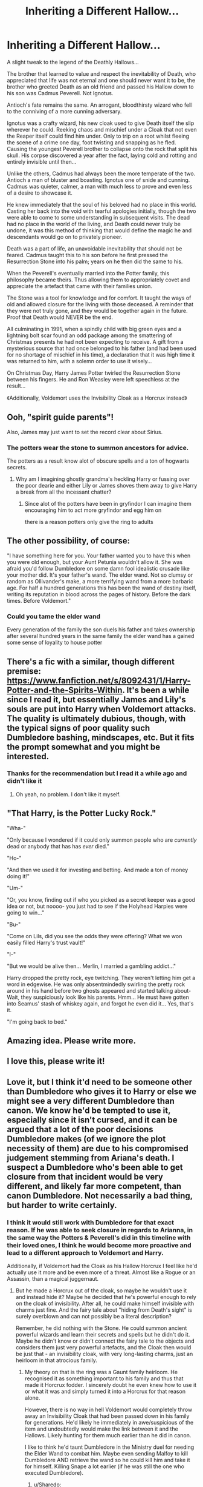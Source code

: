 #+TITLE: Inheriting a Different Hallow...

* Inheriting a Different Hallow...
:PROPERTIES:
:Author: RowanWinterlace
:Score: 110
:DateUnix: 1585340892.0
:DateShort: 2020-Mar-28
:FlairText: Prompt
:END:
A slight tweak to the legend of the Deathly Hallows...

The brother that learned to value and respect the inevitability of Death, who appreciated that life was not eternal and one should never want it to be, the brother who greeted Death as an old friend and passed his Hallow down to his son was Cadmus Peverell. Not Ignotus.

Antioch's fate remains the same. An arrogant, bloodthirsty wizard who fell to the conniving of a more cunning adversary.

Ignotus was a crafty wizard, his new cloak used to give Death itself the slip wherever he could. Reeking chaos and mischief under a Cloak that not even the Reaper itself could find him under. Only to trip on a root whilst fleeing the scene of a crime one day, foot twisting and snapping as he fled. Causing the youngest Peverell brother to collapse onto the rock that split his skull. His corpse discovered a year after the fact, laying cold and rotting and entirely invisible until then...

Unlike the others, Cadmus had always been the more temperate of the two. Antioch a man of bluster and boasting. Ignotus one of snide and cunning. Cadmus was quieter, calmer, a man with much less to prove and even less of a desire to showcase it.

He knew immediately that the soul of his beloved had no place in this world. Casting her back into the void with tearful apologies initially, though the two were able to come to some understanding in subsequent visits. The dead had no place in the world of the living, and Death could never truly be undone, it was this method of thinking that would define the magic he and descendants would go on to privately pioneer.

Death was a part of life, an unavoidable inevitability that should not be feared. Cadmus taught this to his son before he first pressed the Resurrection Stone into his palm; years on he then did the same to his.

When the Peverell's eventually married into the Potter family, this philosophy became theirs. Thus allowing them to appropriately covet and appreciate the artefact that came with their families union.

The Stone was a tool for knowledge and for comfort. It taught the ways of old and allowed closure for the living with those deceased. A reminder that they were not truly gone, and they would be together again in the future. Proof that Death would NEVER be the end.

All culminating in 1991, when a spindly child with big green eyes and a lightning bolt scar found an odd package among the smattering of Christmas presents he had not been expecting to receive. A gift from a mysterious source that had once belonged to his father (and had been used for no shortage of mischief in his time), a declaration that it was high time it was returned to him, with a solemn order to use it wisely...

On Christmas Day, Harry James Potter twirled the Resurrection Stone between his fingers. He and Ron Weasley were left speechless at the result...

《Additionally, Voldemort uses the Invisibility Cloak as a Horcrux instead》


** Ooh, "spirit guide parents"!

Also, James may just want to set the record clear about Sirius.
:PROPERTIES:
:Author: a_sack_of_hamsters
:Score: 47
:DateUnix: 1585346618.0
:DateShort: 2020-Mar-28
:END:

*** The potters wear the stone to summon ancestors for advice.

The potters as a result know alot of obscure spells and a ton of hogwarts secrets.
:PROPERTIES:
:Author: CommanderL3
:Score: 46
:DateUnix: 1585351391.0
:DateShort: 2020-Mar-28
:END:

**** Why am I imagining ghostly grandma's heckling Harry or fussing over the poor dearie and either Lily or James shoves them away to give Harry a break from all the incessant chatter?
:PROPERTIES:
:Author: Rift-Warden
:Score: 21
:DateUnix: 1585358779.0
:DateShort: 2020-Mar-28
:END:

***** Since alot of the potters have been in gryfindor I can imagine them encouraging him to act more gryfindor and egg him on

there is a reason potters only give the ring to adults
:PROPERTIES:
:Author: CommanderL3
:Score: 13
:DateUnix: 1585361292.0
:DateShort: 2020-Mar-28
:END:


** The other possibility, of course:

"I have something here for you. Your father wanted you to have this when you were old enough, but your Aunt Petunia wouldn't allow it. She was afraid you'd follow Dumbledore on some damn fool idealistic crusade like your mother did. It's your father's wand. The elder wand. Not so clumsy or random as Ollivander's make, a more terrifying wand from a more barbaric age. For half a hundred generations this has been the wand of destiny itself, writing its reputation in blood across the pages of history. Before the dark times. Before Voldemort."
:PROPERTIES:
:Author: ConsiderableHat
:Score: 25
:DateUnix: 1585351401.0
:DateShort: 2020-Mar-28
:END:

*** Could you tame the elder wand

Every generation of the family the son duels his father and takes ownership after several hundred years in the same family the elder wand has a gained some sense of loyality to house potter
:PROPERTIES:
:Author: CommanderL3
:Score: 14
:DateUnix: 1585369588.0
:DateShort: 2020-Mar-28
:END:


** There's a fic with a similar, though different premise: [[https://www.fanfiction.net/s/8092431/1/Harry-Potter-and-the-Spirits-Within]]. It's been a while since I read it, but essentially James and Lily's souls are put into Harry when Voldemort attacks. The quality is ultimately dubious, though, with the typical signs of poor quality such Dumbledore bashing, mindscapes, etc. But it fits the prompt somewhat and you might be interested.
:PROPERTIES:
:Author: Impossible-Poetry
:Score: 17
:DateUnix: 1585348949.0
:DateShort: 2020-Mar-28
:END:

*** Thanks for the recommendation but I read it a while ago and didn't like it
:PROPERTIES:
:Author: RowanWinterlace
:Score: 7
:DateUnix: 1585349023.0
:DateShort: 2020-Mar-28
:END:

**** Oh yeah, no problem. I don't like it myself.
:PROPERTIES:
:Author: Impossible-Poetry
:Score: 7
:DateUnix: 1585351750.0
:DateShort: 2020-Mar-28
:END:


** "That Harry, is the Potter Lucky Rock."

"Wha-"

"Only because I wondered if it could only summon people who are /currently/ dead or anybody that has has /ever/ died."

"Ho-"

"And then we used it for investing and betting. And made a ton of money doing it!"

"Um-"

"Or, you know, finding out if who you picked as a secret keeper was a good idea or not, but noooo- you just had to see if the Holyhead Harpies were going to win..."

"Bu-"

"Come on Lils, did you see the odds they were offering? What we won easily filled Harry's trust vault!"

"I-"

"But we would be alive then... Merlin, I married a gambling addict..."

Harry dropped the pretty rock, eye twitching. They weren't letting him get a word in edgewise. He was only absentmindedly swirling the pretty rock around in his hand before two ghosts appeared and started talking about- Wait, they suspiciously look like his parents. Hmm... He must have gotten into Seamus' stash of whiskey again, and forgot he even did it... Yes, that's it.

"I'm going back to bed."
:PROPERTIES:
:Author: Nyanmaru_San
:Score: 19
:DateUnix: 1585350437.0
:DateShort: 2020-Mar-28
:END:


** Amazing idea. Please write more.
:PROPERTIES:
:Author: Foadar
:Score: 8
:DateUnix: 1585345083.0
:DateShort: 2020-Mar-28
:END:


** I love this, please write it!
:PROPERTIES:
:Author: iknowwhenyoureawake
:Score: 7
:DateUnix: 1585348492.0
:DateShort: 2020-Mar-28
:END:


** Love it, but I think it'd need to be someone other than Dumbledore who gives it to Harry or else we might see a very different Dumbledore than canon. We know he'd be tempted to use it, especially since it isn't cursed, and it can be argued that a lot of the poor decisions Dumbledore makes (of we ignore the plot necessity of them) are due to his compromised judgement stemming from Ariana's death. I suspect a Dumbledore who's been able to get closure from that incident would be very different, and likely far more competent, than canon Dumbledore. Not necessarily a bad thing, but harder to write certainly.
:PROPERTIES:
:Author: bgottfried91
:Score: 14
:DateUnix: 1585349811.0
:DateShort: 2020-Mar-28
:END:

*** I think it would still work with Dumbledore for that exact reason. If he was able to seek closure in regards to Arianna, in the same way the Potters & Peverell's did in this timeline with their loved ones, I think he would become more proactive and lead to a different approach to Voldemort and Harry.

Additionally, if Voldemort had the Cloak as his Hallow Horcrux I feel like he'd actually use it more and be even more of a threat. Almost like a Rogue or an Assassin, than a magical juggernaut.
:PROPERTIES:
:Author: RowanWinterlace
:Score: 17
:DateUnix: 1585350055.0
:DateShort: 2020-Mar-28
:END:

**** But he made a Horcrux out of the cloak, so maybe he wouldn't use it and instead hide it? Maybe he decided that he's powerful enough to rely on the cloak of invisibility. After all, he could make himself invisible with charms just fine. And the fairy tale about "hiding from Death's sight" is surely overblown and can not possibly be a literal description?

Remember, he did nothing with the Stone. He could summon ancient powerful wizards and learn their secrets and spells but he didn't do it. Maybe he didn't know or didn't connect the fairy tale to the objects and considers them just very powerful artefacts, and the Cloak then would be just that - an invisibility cloak, with very long-lasting charms, just an heirloom in that atrocious family.
:PROPERTIES:
:Author: Sharedo
:Score: 10
:DateUnix: 1585353730.0
:DateShort: 2020-Mar-28
:END:

***** My theory on that is the ring was a Gaunt family heirloom. He recognised it as something important to his family and thus that made it Horcrux fodder. I sincerely doubt he even knew how to use it or what it was and simply turned it into a Horcrux for that reason alone.

However, there is no way in hell Voldemort would completely throw away an Invisibility Cloak that had been passed down in his family for generations. He'd likely he immediately in awe/suspicious of the item and undoubtedly would make the link between it and the Hallows. Likely hunting for them much earlier than he did in canon.

I like to think he'd taunt Dumbledore in the Ministry duel for needing the Elder Wand to combat him. Maybe even sending Malfoy to kill Dumbledore AND retrieve the wand so he could kill him and take it for himself. Killing Snape a lot earlier (if he was still the one who executed Dumbledore).
:PROPERTIES:
:Author: RowanWinterlace
:Score: 8
:DateUnix: 1585354120.0
:DateShort: 2020-Mar-28
:END:

****** u/Sharedo:
#+begin_quote
  He'd likely he immediately in awe/suspicious of the item and undoubtedly would make the link between it and the Hallows
#+end_quote

How, though? It's not as if the Deathly Hallows mark is engraved on the cloak. And there are other cloaks of the invisibility in the wizarding world. When Draco saw Harry with the Cloak (on the train before 6th year), he just covered him with it back. So, for the one who doesn't know that it's really The Cloak, it's just a usual one, everyone can buy it or charm it themselves.

Why would be an heirloom in the family? Well, they were poor as hell and still clang for the title of a pureblood family descended from Salazar Slytherin. They are bound to have an heirloom. Why just a cloak? Well, the charms on it are surely very good and it's not as if they could afford to buy another one, so they just passed it down in the family. It's probably the last heirloom they had, having sold other pricey objects.
:PROPERTIES:
:Author: Sharedo
:Score: 3
:DateUnix: 1585370548.0
:DateShort: 2020-Mar-28
:END:

******* An Invisibility Cloak that has lasted centuries, even in canon it jumps out to Hermione and Ron as being suspicious that the Cloak is that good and has lasted that long. To an arguably wiser and definitely more intelligent Dark Lord (and maybe his early followers as well) that fact would be apparent and lead him to suspicion. Since the Tale is a fairly common wizarding fairytale I can see Voldemort quickly finding out what it is.

And you kinda just said my point for me, the Gaunt's would see the Cloak as far too useful to sell (especially as they'd never be able to buy another one, let alone of similar quality). Like the Ring, Voldemort would find it and 'pocket' it when he went to kill his uncle, then he'd likely do his own little observations of the Cloak and eventually reach the correct conclusion about it.
:PROPERTIES:
:Author: RowanWinterlace
:Score: 4
:DateUnix: 1585394015.0
:DateShort: 2020-Mar-28
:END:


**** However, if he used it he would have lost it on that Halloween instead of losing just his wand.
:PROPERTIES:
:Author: HairyHorux
:Score: 2
:DateUnix: 1585352357.0
:DateShort: 2020-Mar-28
:END:

***** Wormtail could have picked it up, like he did with Voldemort's wand in canon
:PROPERTIES:
:Author: RowanWinterlace
:Score: 3
:DateUnix: 1585353151.0
:DateShort: 2020-Mar-28
:END:


** Very good idea. Would also be cool if the potters left a journal of who were useful people to contact in regards to different topics
:PROPERTIES:
:Author: jaddisin10
:Score: 7
:DateUnix: 1585393674.0
:DateShort: 2020-Mar-28
:END:


** Harry using the Stone to harass Binns for a proper History class 😆😆

Or Harry, ever the Gryffindor, learns from his Ghostly Grandma Dorea (cause fuck Euphrate and Fleainfested or whatever names Rowling came up with) how to be more cunning.
:PROPERTIES:
:Author: the_long_way_round25
:Score: 12
:DateUnix: 1585385126.0
:DateShort: 2020-Mar-28
:END:

*** I swear, she picked those because she gets her rocks off disproving fan theories with a tweet/pottermore entry.

"Super popular fan theory? Well, we can't have that!"
:PROPERTIES:
:Author: Nyanmaru_San
:Score: 10
:DateUnix: 1585424875.0
:DateShort: 2020-Mar-29
:END:

**** It genuinely sucks.

Oh! These you tubers made a fan theory of Dumbledore's horcruxes? Can't have that!

Everyone has made their own after the war fanfiction? I like this one! Everyone has to believe this one now!
:PROPERTIES:
:Author: Court_of_the_Bats
:Score: 6
:DateUnix: 1585476263.0
:DateShort: 2020-Mar-29
:END:


**** This particular theory never made much sense. One, why wouldn't Sirius mention that he and Harry were second cousins? Second, why would she be still on the Black family tree after giving shelter to Sirius (his uncle was removed just for giving him money).
:PROPERTIES:
:Author: GMantis
:Score: 2
:DateUnix: 1586685802.0
:DateShort: 2020-Apr-12
:END:

***** Would you blast off the current Patriarch's sister? I mean, she was a bigoted idiot, but she had some survival instinct.
:PROPERTIES:
:Author: Nyanmaru_San
:Score: 1
:DateUnix: 1586692801.0
:DateShort: 2020-Apr-12
:END:
